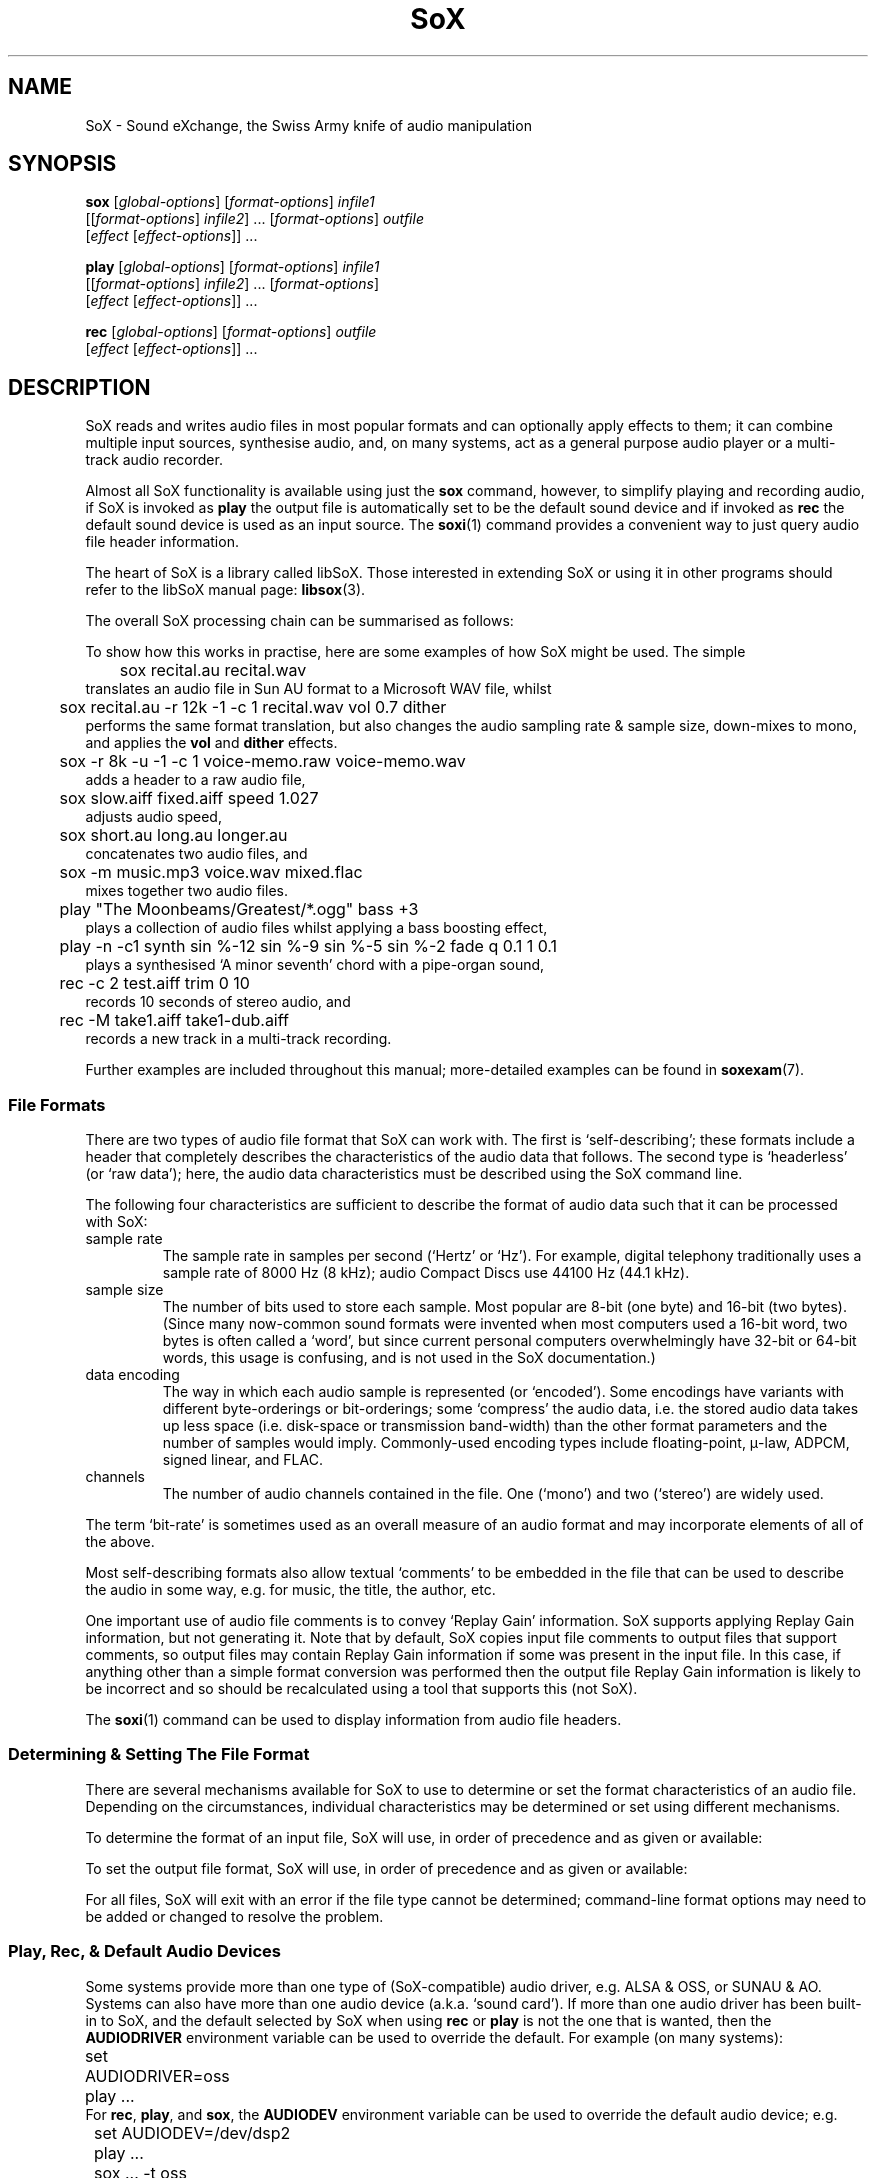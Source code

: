 '\" t
'\" The line above instructs most `man' programs to invoke tbl
'\"
'\" Separate paragraphs; not the same as PP which resets indent level.
.de SP
.if t .sp .5
.if n .sp
..
'\"
'\" Replacement em-dash for nroff (default is too short).
.ie n .ds m " - 
.el .ds m \(em
'\"
'\" Placeholder macro for if longer nroff arrow is needed.
.ds RA \(->
'\"
'\" Decimal point set slightly raised
.if t .ds d \v'-.15m'.\v'+.15m'
.if n .ds d .
'\"
'\" Enclosure macro for examples
.de EX
.SP
.nf
.ft CW
..
.de EE
.ft R
.SP
.fi
..
.TH SoX 1 "July 1, 2008" "sox" "Sound eXchange"
.SH NAME
SoX \- Sound eXchange, the Swiss Army knife of audio manipulation
.SH SYNOPSIS
.nf
\fBsox\fR [\fIglobal-options\fR] [\fIformat-options\fR] \fIinfile1\fR
    [[\fIformat-options\fR] \fIinfile2\fR] ... [\fIformat-options\fR] \fIoutfile\fR
    [\fIeffect\fR [\fIeffect-options\fR]] ...
.SP
\fBplay\fR [\fIglobal-options\fR] [\fIformat-options\fR] \fIinfile1\fR
    [[\fIformat-options\fR] \fIinfile2\fR] ... [\fIformat-options\fR]
    [\fIeffect\fR [\fIeffect-options\fR]] ...
.SP
\fBrec\fR [\fIglobal-options\fR] [\fIformat-options\fR] \fIoutfile\fR
    [\fIeffect\fR [\fIeffect-options\fR]] ...
.fi
.SH DESCRIPTION
SoX reads and writes audio files in most popular formats and can
optionally apply effects to them; it can combine multiple input
sources, synthesise audio, and, on many systems, act as a general
purpose audio player or a multi-track audio recorder.
.SP
Almost all SoX functionality is available using just the \fBsox\fR command,
however, to simplify playing and recording audio, if SoX is invoked as
\fBplay\fR the output file is automatically set to be the default sound
device and if invoked as \fBrec\fR the default sound device is used as an
input source.
The
.BR soxi (1)
command provides a convenient way to just query audio file header information.
.SP
The heart of SoX is a library called libSoX.  Those interested in
extending SoX or using it in other programs should refer to the libSoX
manual page:
.BR libsox (3).
.SP
The overall SoX processing chain can be summarised as follows:
.TS
center;
l.
Input(s) \*(RA Balancing \*(RA Combiner \*(RA Effects \*(RA Output
.TE
.DT
.SP
To show how this works in practise, here are some examples of how
SoX might be used.  The simple
.EX
	sox recital.au recital.wav
.EE
translates an audio file in Sun AU format to a Microsoft WAV file, whilst
.EX
	sox recital.au -r 12k -1 -c 1 recital.wav vol 0.7 dither
.EE
performs the same format translation, but also changes the audio
sampling rate & sample size, down-mixes to mono, and applies
the \fBvol\fR and \fBdither\fR effects.
.EX
	sox -r 8k -u -1 -c 1 voice-memo.raw voice-memo.wav
.EE
adds a header to a raw audio file,
.EX
	sox slow.aiff fixed.aiff speed 1.027
.EE
adjusts audio speed,
.EX
	sox short.au long.au longer.au
.EE
concatenates two audio files, and
.EX
	sox -m music.mp3 voice.wav mixed.flac
.EE
mixes together two audio files.
.EX
	play \(dqThe Moonbeams/Greatest/*.ogg\(dq bass +3
.EE
plays a collection of audio files whilst applying a bass boosting effect,
.EX
	play -n -c1 synth sin %-12 sin %-9 sin %-5 sin %-2 fade q 0.1 1 0.1
.EE
plays a synthesised `A minor seventh' chord with a pipe-organ sound,
.EX
	rec -c 2 test.aiff trim 0 10
.EE
records 10 seconds of stereo audio, and
.EX
	rec -M take1.aiff take1-dub.aiff
.EE
records a new track in a multi-track recording.
.SP
Further examples are included throughout this manual;
more-detailed examples can be found in
.BR soxexam (7).
.SS File Formats
There are two types of audio file format that SoX can work with.  The
first is `self-describing'; these formats include a header that
completely describes the characteristics of the audio data that follows.
The second type is `headerless' (or `raw data'); here,
the audio data characteristics must be described using the
SoX command line.
.SP
The following four characteristics are sufficient to describe
the format of audio data such that it can be processed with SoX:
.TP
sample rate
The sample rate in samples per second (`Hertz' or `Hz').  For
example, digital telephony traditionally uses a sample rate of 8000\ Hz
(8\ kHz); audio Compact Discs use 44100\ Hz (44\*d1\ kHz).
.TP
sample size
The number of bits used to store each sample. Most popular are 8-bit
(one byte) and 16-bit (two bytes). (Since many now-common sound
formats were invented when most computers used a 16-bit word, two
bytes is often called a `word', but since current personal computers
overwhelmingly have 32-bit or 64-bit words, this usage is confusing,
and is not used in the SoX documentation.)
.TP
data encoding
The way in which each audio sample is represented (or `encoded').  Some
encodings have variants with different byte-orderings or bit-orderings;
some `compress' the audio data, i.e. the stored audio data takes up less
space (i.e. disk-space or transmission band-width) than the other format
parameters and the number of samples would imply.  Commonly-used
encoding types include floating-point, \(*m-law, ADPCM, signed linear,
and FLAC.
.TP
channels
The number of audio channels contained in the file.  One (`mono') and two
(`stereo') are widely used.
.PP
The term `bit-rate' is sometimes used as an overall measure of an audio
format and may incorporate elements of all of the above.
.SP
Most self-describing formats also allow textual `comments' to be
embedded in the file that can be used to describe the audio in some way,
e.g. for music, the title, the author, etc.
.SP
One important use of audio file comments is to convey `Replay Gain'
information.  SoX supports applying Replay Gain information, but not
generating it.  Note that by default, SoX copies input file comments
to output files that support comments, so output files may contain
Replay Gain information if some was present in the input file.  In this
case, if anything other than a simple format conversion was performed
then the output file Replay Gain information is likely to be incorrect
and so should be recalculated using a tool that supports this (not SoX).
.SP
The
.BR soxi (1)
command can be used to display information from audio file headers.
.SS Determining & Setting The File Format
There are several mechanisms available for SoX to use to determine or set the
format characteristics of an audio file.  Depending on the circumstances,
individual characteristics may be determined or set using different mechanisms.
.SP
To determine the format of an input file, SoX will use, in order of
precedence and as given or available:
.SP
.TS
tab (@);
l l l.
@1.@Command-line format options.
@2.@The contents of the file header.
@3.@The filename extension.
.TE
.DT
.SP
To set the output file format, SoX will use, in order of
precedence and as given or available:
.SP
.TS
tab (@);
l l lw(6i).
@1.@Command-line format options.
@2.@The filename extension.
@3.@T{
The input file format characteristics, or the closest
to them that is supported by the output file type.
T}
.TE
.DT
.SP
For all files, SoX will exit with an error
if the file type cannot be determined; command-line format options may
need to be added or changed to resolve the problem.
.SS Play, Rec, & Default Audio Devices
Some systems provide more than one type of (SoX-compatible) audio
driver, e.g. ALSA & OSS, or SUNAU & AO.
Systems can also have more than one audio device (a.k.a. `sound card').
If more than one audio driver has been
built-in to SoX, and the default selected by SoX when using
.B rec
or
.B play
is not the one that is wanted, then the
.B AUDIODRIVER
environment variable can be used to override the default.  For example
(on many systems):
.EX
	set AUDIODRIVER=oss
	play ...
.EE
For
.BR rec ,
.BR play ,
and
.BR sox ,
the
.B AUDIODEV
environment variable can be used to override the default audio device;
e.g.
.EX
	set AUDIODEV=/dev/dsp2
	play ...
	sox ... -t oss
.EE
or
.EX
	set AUDIODEV=hw:0
	play ...
	sox ... -t alsa
.EE
(Note that the syntax of the
.B set
command may vary from system to system.)
.SP
When playing a file with a sample rate that is not supported by the
audio output device, SoX will automatically invoke the \fBrate\fR effect
to perform the necessary sample rate conversion.  For
compatibility with old hardware, here, the
default \fBrate\fR quality level is set to `low'; however, this
can be changed if desired, by explicitly specifing the \fBrate\fR
effect with a different quality level, e.g.
.EX
	play ... rate -m
.EE
or by setting the environment varible
.B PLAY_RATE_ARG
to the desired quality option, e.g.
.EX
	set PLAY_RATE_ARG=-m
	play ...
.EE
(Note that the syntax of the
.B set
command may vary from system to system.)
.SP
To help with setting a suitable recording level, SoX includes a simple VU
meter which can be invoked (before making the actual recording) as follows:
.EX
	rec -n
.EE
The recording level should be adjusted (using the system mixer program) so
that the meter is \fIat most occasionally\fR full scale, and never `in the
red' (an exclamation mark is shown).
.SS Accuracy
Many file formats that compress audio discard some of the audio signal
information whilst doing so; converting to such a format then converting
back again will not produce an exact copy of the original audio.  This
is the case for many formats used in telephony (e.g.  A-law, GSM) where
low signal bandwidth is more important than high audio fidelity, and for
many formats used in portable music players (e.g. MP3, Vorbis) where
adequate fidelity can be retained even with the large compression ratios
that are needed to make portable players practical.
.SP
Formats that discard audio signal information are called `lossy',
and formats that do not, `lossless'.  The term `quality' is used as a
measure of how closely the original audio signal can be reproduced when
using a lossy format.
.SP
Audio file conversion with SoX is lossless when it can be, i.e. when not
using lossy compression, when not reducing the sampling rate or number
of channels, and when the number of bits used in the destination format
is not less than in the source format.  E.g.  converting from an 8-bit
PCM format to a 16-bit PCM format is lossless but converting from an
8-bit PCM format to (8-bit) A-law isn't.
.SP
.B N.B.
SoX converts all audio files to an internal uncompressed
format before performing any audio processing; this means that
manipulating a file that is stored in a lossy format can cause further
losses in audio fidelity.  E.g. with
.EX
	sox long.mp3 short.mp3 trim 10
.EE
SoX first decompresses the input MP3 file, then applies the
.B trim
effect, and finally creates the output MP3 file by recompressing the
audio\*mwith a possible reduction in fidelity above that which
occurred when the input file was created.
Hence, if what is ultimately desired is lossily compressed audio, it is
highly recommended to perform all audio processing using lossless file
formats and then convert to the lossy format only at the final stage.
.SP
.B N.B.
Applying multiple effects with a single SoX invocation will,
in general, produce more accurate results than those produced using
multiple SoX invocations; hence this is also recommended.
.SS Clipping
Clipping is distortion that occurs when an audio signal
level (or `volume') exceeds the range of the chosen representation.
It is nearly always undesirable and so should usually be corrected by
adjusting the volume prior to the point at which clipping occurs.
.SP
In SoX, clipping could occur, as you might expect, when using the
.B vol
effect to increase the audio volume, but could also occur with many
other effects, when converting one format to another, and even when
simply playing the audio.
.SP
Playing an audio file often involves re-sampling, and processing by
analogue components that can introduce a small DC offset and/or
amplification, all of which can produce distortion if the audio signal
level was initially too close to the clipping point.
.SP
For these reasons, it is usual to make sure that an audio
file's signal level does not exceed around 70% of the maximum (linear)
range available, as this will avoid the majority of clipping problems.
SoX's
.B stat
effect can assist in determining the signal level in an audio file; the
.B gain
or
.B vol
effect can be used to prevent clipping, e.g.
.EX
	sox dull.au bright.au gain -6 treble +6
.EE
guarantees that the treble boost will not clip.
.SP
If clipping occurs at any point during processing, then
SoX will display a warning message to that effect.
.SS Input File Combining 
SoX's input combiner can combine multiple files using any of the
following methods: `concatenate', `sequence', `mix', or `merge'.
The default method is `sequence' for
.BR play ,
and `concatenate' for
.B rec
and
.BR sox .
.SP
For all methods other than `sequence', multiple input files must have
the same sampling rate; if necessary, separate SoX invocations can be
used to make sampling rate adjustments prior to combining.
.SP
If the `concatenate' combining method is selected (usually, this will be
by default) then the input files must also have the same number of
channels.  The audio from each input will be concatenated in the order
given to form the output file.
.SP
The `sequence' combining method is selected automatically for
.BR play .
It is similar to `concatenate' in that the audio from each input file is
sent serially to the output file, however here the output file may be
closed and reopened at the corresponding transition between input
files\*mthis may be just what is needed when sending audio to an output
device, but is not generally useful when the output file is a normal
file.
.SP
If the `mix' combining method is selected (with \fB-m\fR) then two or
more input files must be given and will be mixed together to form the
output file.  The number of channels in each input file need not be the
same, however, SoX will issue a warning if they are not and some
channels in the output file will not contain audio from every input
file.  A mixed audio file cannot be un-mixed (without reference to the
orignal input files).
.SP
If the `merge' combining method is selected (with \fB-M\fR), then two or
more input files must be given and will be merged together to form the
output file.  The number of channels in each input file need not be the
same.  A merged audio file comprises all of the channels from all of the
input files; un-merging is possible using multiple
invocations of SoX with the
.B mixer
effect.
For example, two mono files could be merged to form one stereo file; the
first and second mono files would become the left and right channels of
the stereo file.
.SP
When combining input files, SoX applies any specified effects
(including, for example, the
.B vol
volume adjustment effect) after the audio has been combined; however, it
is often useful to be able to set the volume of (i.e. `balance') the
inputs individually, before combining takes place.
.SP
For all combining methods, input
file volume adjustments can be made manually using the
.B \-v
option (below) which can be given for one or more input files; if it is
given for only some of the input files then the others receive no volume
adjustment.  In some circumstances, automatic volume
adjustments may be applied (see below).
.SP
The \fB\-V\fR option (below) can be used to show the input file volume
adjustments that have been selected (either manually or automatically).
.SP
There are some special considerations that need to made when mixing
input files:
.SP
Unlike the other methods, `mix' combining has the
potential to cause clipping in the combiner if no balancing is
performed.  So here, if manual volume adjustments are not given, to
ensure that clipping does not occur, SoX will automatically adjust the
volume (amplitude) of each input signal by a factor of \(S1/\s-2n\s+2,
where n is the number of input files.  If this results in audio that is
too quiet or otherwise unbalanced then the input file volumes should be
set manually as described above.
.SP
If mixed audio seems loud enough at some points through the audio but
too quiet in others, then dynamic-range compression should be applied to
correct this\*msee the
.B compand
effect.
.SS Stopping SoX
Usually SoX will complete its processing and exit automatically, however
if desired, it can be terminated by pressing the
keyboard interrupt key (usually Ctrl-C).  This is a natural requirement
in some circumstances, e.g. when using SoX to make a recording.  Note
that when using SoX to play multiple files, Ctrl-C behaves slightly
differently: pressing it once causes SoX to skip to the next file;
pressing it twice in quick succession causes SoX to exit.
.SH FILENAMES
Filenames can be simple file names, absolute or relative path names,
or URLs (input files only).  Note that URL support requires that
.BR wget (1)
is available.
.SP
Note:
Giving SoX an input or output filename that is the same as a SoX
effect-name will not work since SoX will treat it as an effect
specification.  The only work-around to this is to avoid such
filenames; however, this is generally not difficult since most audio
filenames have a filename `extension', whilst effect-names do not.
.SP
The following `special' filenames may be used in certain circumstances
in place of a normal filename on the command line:
.TP
\fB\-\fR
SoX can be used in pipeline operations by using the special
filename `\-' which,
if used in place of an input filename, will cause
SoX will read audio data from `standard input' (stdin),
and which,
if used in place of the output filename, will cause
SoX will send audio data to `standard output' (stdout).
Note that when using this option, the file-type (see
.B \-t
below) must also be given.
.TP
\fB\-d\fR
This can be used in place of an input or output filename to specify that
the default audio device (if one has been built into SoX) is to be used.
This is akin to invoking
.B rec
or
.B play
(as described above).
.TP
\fB\-n\fR
This can be used in place of an input or output filename to specify that
a `null file' is to be used.  Note that here, `null file' refers to a
SoX-specific mechanism and is not related to any operating-system
mechanism with a similar name.
.SP
Using a null file to input audio is equivalent to
using a normal audio file that contains an infinite amount
of silence, and as such is not generally useful unless used
with an effect that specifies a finite time length
(such as \fBtrim\fR or \fBsynth\fR).
.SP
Using a null file to output audio amounts to discarding the audio
and is useful mainly with effects that produce information about the
audio instead of affecting it (such as \fBnoiseprof\fR or \fBstat\fR).
.SP
The sampling rate associated with a null file
is by default 48\ kHz, but, as with a normal
file, this can be overridden if desired using command-line format
options (see below).
.SH OPTIONS
.SS Global Options
These options can be specified on the command line at any point
before the first effect name.
.TP
\fB\-h\fR, \fB\-\-help\fR
Show version number and usage information.
.TP
\fB\-\-help\-effect=\fINAME\fR
Show usage information on the specified effect.  The name
\fBall\fR can be used to show usage on all effects.
.TP
\fB\-\-help\-format=\fINAME\fR
Show information about the specified file format.  The name
\fBall\fR can be used to show information on all formats.
.TP
\fB\-\-interactive\fR
Prompt before overwriting an existing file with the same name as that
given for the output file.
.SP
.B N.B.
Unintentionally overwriting a file is easier than you might think, for
example, if you accidentally enter
.EX
	sox file1 file2 effect1 effect2 ...
.EE
when what you really meant was
.EX
	play file1 file2 effect1 effect2 ...
.EE
then, without this option, file2 will be overwritten.  Hence, using this
option is strongly recommended; a `shell' alias, script, or batch file
may be an appropriate way of permanently enabling it.
.TP
\fB\-\-buffer\fR \fBBYTES\fR
Set the size in bytes of the buffers used for reading and writing sound data (default 8192).
.TP
\fB\-m\fR\^|\^\fB\-M\fR\^|\^\fB\-\-combine concatenate\fR\^|\^\fBmerge\fR\^|\^\fBmix\fR\^|\^\fBsequence\fR
Select the input file combining method;
.B \-m
selects `mix',
.B \-M
selects `merge',
.SP
See \fBInput File Combining\fR above for a description of the different
combining methods.
.TP
\fB\-\-plot gnuplot\fR\^|\^\fBoctave\fR\^|\^\fBoff\fR
If not set to
.B off
(the default if
.B \-\-plot
is not given), run in a mode that can be used, in conjunction with the
gnuplot program or the GNU Octave program, to assist with the selection
and configuration of many of the transfer-function based effects.
For the first given effect that supports the selected plotting program,
SoX will output commands to plot the effect's transfer function, and
then exit without actually processing any audio.  E.g.
.EX
	sox --plot octave input-file -n highpass 1320 > plot.m
	octave plot.m
.EE
.TP
\fB\-q\fR, \fB\-\-no\-show\-progress\fR
Run in quiet mode when SoX wouldn't otherwise do so;
this is the opposite of the \fB\-S\fR option.
.TP
\fB\-\-replay\-gain track\fR\^|\^\fBalbum\fR\^|\^\fBoff\fR
Select whether or not to apply replay-gain adjustment to input files.
The default is
.B off
for
.B sox
and
.BR rec ,
.B album
for
.B play
where (at least) the first two input files are tagged with the same Artist and
Album names, and
.B track
for
.B play
otherwise.
.TP
\fB\-S\fR, \fB\-\-show\-progress\fR
Display input file format/header information and input file(s)
processing progress in terms of elapsed/remaining time and percentage
complete.
Also displays the number of samples written to the output file, a VU meter,
and an indication if clipping has occurred.
The VU meter shows up to two channels and is calibrated for digital
audio as follows:
.TS
center box;
cI lI lI
cI lI lI
r l l.
dB FSD	Display
>=	(right channel)
\-25	\-
\-23	T{
=
T}
\-21	=\-
\-19	==
\-17	==\-
\-15	===
\-13	===\-
\-11	====
\-9	====\-
\-7	=====
\-5	=====\-
\-3	======
\-1	=====!	`In the red'
.TE
.SP
A three-second peak-held value of headroom in dBs will be shown to the right
of the meter if this is below 6dB.
.SP
This option is enabled by default when using
SoX to play or record audio.
.TP
\fB\-\-version\fR
Show version number and exit.
.IP \fB\-V\fB[\fIlevel\fB]\fP
Set verbosity.
SoX prints messages to the console (stderr) according to the following
verbosity levels:
.IP
.RS
.IP 0
No messages are printed at all; use the exit status to determine
if an error has occurred.
.IP 1
Only error messages are printed.  These are generated if
SoX cannot complete the requested commands.
.IP 2
Warning messages are also printed.  These are generated if
SoX can complete the requested commands,
but not exactly according to the requested command parameters,
or if clipping occurs.
.IP 3
Descriptions of
SoX's processing phases are also printed.
Useful for seeing exactly how
SoX is mangling your audio.
.IP "4 and above"
Messages to help with debugging
SoX are also printed.
.RE
.IP
By default, the verbosity level is set to 2.  Each occurrence of the \fB\-V\fR
option increases the verbosity level by 1.  Alternatively, the verbosity
level can be set to an absolute number by specifying it immediately after
the
.B \-V
e.g.
.B \-V0
sets it to 0.
.IP
.SS Input File Options
These options apply only to input files and may precede only input
filenames on the command line.
.TP
\fB\-v\fR, \fB\-\-volume\fR \fIFACTOR\fR
Adjust volume by a factor of \fIFACTOR\fR.
This is a linear (amplitude) adjustment, so a number less than 1
decreases the volume; greater than 1 increases it.  If a negative number
is given, then in addition to the volume adjustment, the audio signal
will be inverted.
.SP
See also the \fBstat\fR effect for information on how to find
the maximum volume of an audio file; this can be used to help select
suitable values for this option.
.SP
See also \fBInput File Balancing\fR above.
.SS Input & Output File Format Options
These options apply to the input or output file whose name they
immediately precede on the command line and are used mainly when
working with headerless file formats or when specifying a format
for the output file that is different to that of the input file.
.TP
\fB\-c\fR, \fB\-\-channels\fR \fICHANNELS\fR
The number of audio channels in the audio file.
This may be 1, 2, or 4; for mono, stereo, or quad audio.  To cause
the output file to have a different number of channels than the input
file, include this option with the output file options.
If the input and output file have a different number of channels then the
.B mixer
effect must be used.  If the
.B mixer
effect is not specified on the
command line it will be invoked internally with default parameters.
.TP
\fB\-r, \fB\-\-rate\fR \fIRATE\fR[\fBk\fR]
Gives the sample rate in Hz (or kHz if appended with `k') of the file.
To cause the output file to have
a different sample rate than the input file, include this option with
the output file format options.
.SP
If the input and output files have
different rates then a sample rate change effect must be run.  Since
SoX has
multiple rate changing effects, the user can specify which to use as an effect.
If no rate change effect is specified then the \fBrate\fR effect will
be chosen by default.
.TP
\fB\-t\fR, \fB\-\-type\fR \fIfile-type\fR
Gives the type of the audio file.  This is useful when the
file extension is non-standard or when the type can not be determined by
looking at the header of the file.
.SP
The \fB\-t\fR option can also be used to override the type implied by
an input filename extension, but if overriding with a type that has a
header, SoX will exit with an appropriate error message if such a
header is not actually present.
.SP
See
.BR soxformat (7)
for a list of supported file types.
.PP
\fB\-L\fR, \fB\-\-endian little\fR
.br
\fB\-B\fR, \fB\-\-endian big\fR
.br
\fB\-x\fR, \fB\-\-endian swap\fR
.if t .sp -.5
.if n .sp -1
.TP
\ 
These options specify whether the byte-order of the audio data is,
respectively, `little endian', `big endian', or the opposite to that of
the system on which SoX is being used.  Endianness applies only to data
encoded as signed or unsigned integers of 16 or more bits.  It is often
necessary to specify one of these options for headerless files, and
sometimes necessary for (otherwise) self-describing files.  A given
endian-setting option may be ignored for an input file whose header
contains a specific endianness identifier, or for an output file that
is actually an audio device.
.SP
.B N.B.
Unlike normal format characteristics, the endianness (byte, nibble, &
bit ordering) of the input file is not automatically used for the output
file; so, for example, when the following is run on a little-endian system:
.EX
	sox -B audio.s2 trimmed.s2 trim 2
.EE
trimmed.s2 will be created as little-endian;
.EX
	sox -B audio.s2 -B trimmed.s2 trim 2
.EE
must be used to preserve big-endianness in the output file.
.SP
The
.B \-V
option can be used to check the selected orderings.
.TP
\fB\-N\fR, \fB\-\-reverse\-nibbles\fR
Specifies that the nibble ordering (i.e. the 2 halves of a byte) of the samples should be reversed;
sometimes useful with ADPCM-based formats.
.SP
.B N.B.
See also N.B. in section on
.B \-x
above.
.TP
\fB\-X\fR, \fB\-\-reverse\-bits\fR
Specifies that the bit ordering of the samples should be reversed;
sometimes useful with a few (mostly headerless) formats.
.SP
.B N.B.
See also N.B. in section on
.B \-x
above.
.TP
\fB\-s\fR\^/\fB\-u\fR\^/\fB\-U\fR\^/\fB\-A\fR\^/\fB\-a\fR\^/\fB\-i\fR\^/\fB\-g\fR\^/\fB\-f\fR
The audio data encoding is signed linear (2's complement),
unsigned linear, \(*m-law (logarithmic), A-law (logarithmic),
ADPCM, IMA-ADPCM, GSM, or floating-point.
.SP
\(*m-law (or mu-law) and A-law are the U.S. and
international standards for logarithmic telephone audio compression.
When uncompressed \(*m-law has roughly the precision of 14-bit PCM audio
and A-law has roughly the precision of 13-bit PCM audio.
.SP
A-law and \(*m-law are sometimes encoded using reversed bit-ordering
(i.e. MSB becomes LSB).  If you need this support then you can use the
.B \-X
option or the pseudo
file types of `.la' and `.lu' to inform SoX of the encoding.  See
supported file types for more information.
.SP
ADPCM is a form of audio compression that has a good
compromise between good audio quality and fast encoding/decoding
time.  It is used for telephone audio compression and places were
full fidelity is not as important.  When uncompressed it has roughly
the precision of 16-bit PCM audio.  Popular version of ADPCM include
G.726, MS ADPCM, and IMA ADPCM.  The \fB\-a\fR flag has different meanings
in different file handlers.  In \fB.wav\fR files it represents MS ADPCM
files, in all others it means G.726 ADPCM.
IMA ADPCM is a specific form of ADPCM compression, slightly simpler
and slightly lower fidelity than Microsoft's flavor of ADPCM.
IMA ADPCM is also called DVI ADPCM.
.SP
GSM is currently used for the vast majority of the world's digital
wireless telephone calls.  It utilises several audio
formats with different bit-rates and associated speech quality.
SoX has support for GSM's original 13kbps `Full Rate' audio format.
It is usually CPU intensive to work with GSM audio.
.TP
\fB\-1\fR\^/\fB\-2\fR\^/\fB\-3\fR\^/\fB\-4\fR\^/\fB\-8\fR
The sample datum size is 1, 2, 3, 4, or 8 bytes; i.e. 8, 16, 24, 32, or 64 bits.
.SS Output File Format Options
These options apply only to the output file and may precede only the output
filename on the command line.
.TP
\fB\-\-add\-comment \fITEXT\fR
Append a comment in the output file header (where applicable).
.TP
\fB\-\-comment \fITEXT\fR
Specify the comment text to store in the output file header (where
applicable).
.SP
SoX will provide a default comment if this option (or
.BR \-\-comment\-file )
is not given; to specify that no comment should be stored in the output file,
use 
.B "\-\-comment \(dq\(dq" .
.TP
\fB\-\-comment\-file \fIFILENAME\fR
Specify a file containing the comment text to store in the output
file header (where applicable).
.TP
\fB\-C\fR, \fB\-\-compression\fR \fIFACTOR\fR
The compression factor for variably compressing output file formats.  If
this option is not given, then a default compression factor will apply.
The compression factor is interpreted differently for different
compressing file formats.  See the description of the file formats that
use this option in
.BR soxformat (7)
for more information.
.SH DIAGNOSTICS
Exit status is 0 for no error, 1 if there is a problem with the
command-line parameters, or 2 if an error occurs during file processing.
.SH BUGS
Please report any bugs found in this version of SoX to the mailing list
(sox-users@lists.sourceforge.net).
.SH SEE ALSO
.BR soxi (1),
.BR soxexam (7),
.BR soxformat (7),
.BR soxeffect (7),
.BR gnuplot (1),
.BR octave (1),
.BR wget (1),
.BR libsox (3)
.SP
The SoX web site at http://sox.sourceforge.net
.SH LICENSE
Copyright 1991 Lance Norskog and Sundry Contributors.
Copyright 1998\-2007 by Chris Bagwell and SoX Contributors.
.SP
This program is free software; you can redistribute it and/or modify
it under the terms of the GNU General Public License as published by
the Free Software Foundation; either version 2, or (at your option)
any later version.
.SP
This program is distributed in the hope that it will be useful,
but WITHOUT ANY WARRANTY; without even the implied warranty of
MERCHANTABILITY or FITNESS FOR A PARTICULAR PURPOSE.  See the
GNU General Public License for more details.
.SH AUTHORS
Chris Bagwell (cbagwell@users.sourceforge.net).
Other authors and contributors are listed in the AUTHORS file that
is distributed with the source code.

